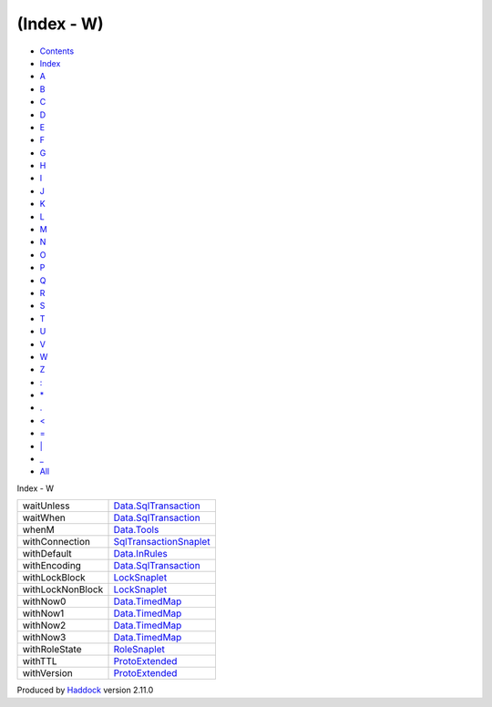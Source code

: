 ===========
(Index - W)
===========

-  `Contents <index.html>`__
-  `Index <doc-index.html>`__

 

-  `A <doc-index-A.html>`__
-  `B <doc-index-B.html>`__
-  `C <doc-index-C.html>`__
-  `D <doc-index-D.html>`__
-  `E <doc-index-E.html>`__
-  `F <doc-index-F.html>`__
-  `G <doc-index-G.html>`__
-  `H <doc-index-H.html>`__
-  `I <doc-index-I.html>`__
-  `J <doc-index-J.html>`__
-  `K <doc-index-K.html>`__
-  `L <doc-index-L.html>`__
-  `M <doc-index-M.html>`__
-  `N <doc-index-N.html>`__
-  `O <doc-index-O.html>`__
-  `P <doc-index-P.html>`__
-  `Q <doc-index-Q.html>`__
-  `R <doc-index-R.html>`__
-  `S <doc-index-S.html>`__
-  `T <doc-index-T.html>`__
-  `U <doc-index-U.html>`__
-  `V <doc-index-V.html>`__
-  `W <doc-index-W.html>`__
-  `Z <doc-index-Z.html>`__
-  `: <doc-index-58.html>`__
-  `\* <doc-index-42.html>`__
-  `. <doc-index-46.html>`__
-  `< <doc-index-60.html>`__
-  `= <doc-index-61.html>`__
-  `\| <doc-index-124.html>`__
-  `\_ <doc-index-95.html>`__
-  `All <doc-index-All.html>`__

Index - W

+--------------------+---------------------------------------------------------------------------+
| waitUnless         | `Data.SqlTransaction <Data-SqlTransaction.html#v:waitUnless>`__           |
+--------------------+---------------------------------------------------------------------------+
| waitWhen           | `Data.SqlTransaction <Data-SqlTransaction.html#v:waitWhen>`__             |
+--------------------+---------------------------------------------------------------------------+
| whenM              | `Data.Tools <Data-Tools.html#v:whenM>`__                                  |
+--------------------+---------------------------------------------------------------------------+
| withConnection     | `SqlTransactionSnaplet <SqlTransactionSnaplet.html#v:withConnection>`__   |
+--------------------+---------------------------------------------------------------------------+
| withDefault        | `Data.InRules <Data-InRules.html#v:withDefault>`__                        |
+--------------------+---------------------------------------------------------------------------+
| withEncoding       | `Data.SqlTransaction <Data-SqlTransaction.html#v:withEncoding>`__         |
+--------------------+---------------------------------------------------------------------------+
| withLockBlock      | `LockSnaplet <LockSnaplet.html#v:withLockBlock>`__                        |
+--------------------+---------------------------------------------------------------------------+
| withLockNonBlock   | `LockSnaplet <LockSnaplet.html#v:withLockNonBlock>`__                     |
+--------------------+---------------------------------------------------------------------------+
| withNow0           | `Data.TimedMap <Data-TimedMap.html#v:withNow0>`__                         |
+--------------------+---------------------------------------------------------------------------+
| withNow1           | `Data.TimedMap <Data-TimedMap.html#v:withNow1>`__                         |
+--------------------+---------------------------------------------------------------------------+
| withNow2           | `Data.TimedMap <Data-TimedMap.html#v:withNow2>`__                         |
+--------------------+---------------------------------------------------------------------------+
| withNow3           | `Data.TimedMap <Data-TimedMap.html#v:withNow3>`__                         |
+--------------------+---------------------------------------------------------------------------+
| withRoleState      | `RoleSnaplet <RoleSnaplet.html#v:withRoleState>`__                        |
+--------------------+---------------------------------------------------------------------------+
| withTTL            | `ProtoExtended <ProtoExtended.html#v:withTTL>`__                          |
+--------------------+---------------------------------------------------------------------------+
| withVersion        | `ProtoExtended <ProtoExtended.html#v:withVersion>`__                      |
+--------------------+---------------------------------------------------------------------------+

Produced by `Haddock <http://www.haskell.org/haddock/>`__ version 2.11.0

